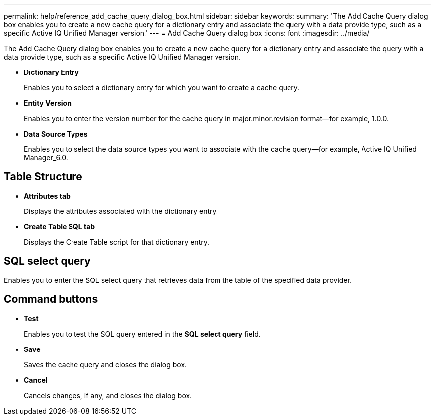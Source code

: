 ---
permalink: help/reference_add_cache_query_dialog_box.html
sidebar: sidebar
keywords: 
summary: 'The Add Cache Query dialog box enables you to create a new cache query for a dictionary entry and associate the query with a data provide type, such as a specific Active IQ Unified Manager version.'
---
= Add Cache Query dialog box
:icons: font
:imagesdir: ../media/

[.lead]
The Add Cache Query dialog box enables you to create a new cache query for a dictionary entry and associate the query with a data provide type, such as a specific Active IQ Unified Manager version.

* *Dictionary Entry*
+
Enables you to select a dictionary entry for which you want to create a cache query.

* *Entity Version*
+
Enables you to enter the version number for the cache query in major.minor.revision format--for example, 1.0.0.

* *Data Source Types*
+
Enables you to select the data source types you want to associate with the cache query--for example, Active IQ Unified Manager_6.0.

== Table Structure

* *Attributes tab*
+
Displays the attributes associated with the dictionary entry.

* *Create Table SQL tab*
+
Displays the Create Table script for that dictionary entry.

== SQL select query

Enables you to enter the SQL select query that retrieves data from the table of the specified data provider.

== Command buttons

* *Test*
+
Enables you to test the SQL query entered in the *SQL select query* field.

* *Save*
+
Saves the cache query and closes the dialog box.

* *Cancel*
+
Cancels changes, if any, and closes the dialog box.
